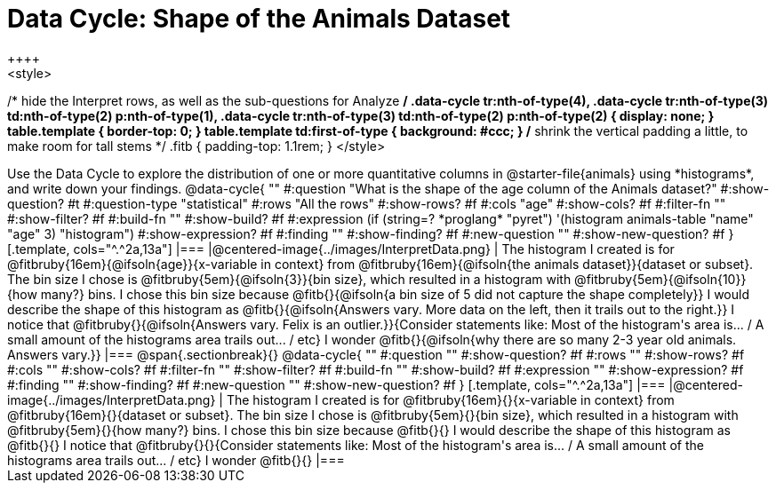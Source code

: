 = Data Cycle: Shape of the Animals Dataset
++++
<style>
/* hide the Interpret rows, as well as the sub-questions for Analyze */
.data-cycle tr:nth-of-type(4),
.data-cycle tr:nth-of-type(3) td:nth-of-type(2) p:nth-of-type(1),
.data-cycle tr:nth-of-type(3) td:nth-of-type(2) p:nth-of-type(2) { display: none; }
table.template { border-top: 0; }
table.template td:first-of-type { background: #ccc; }
/* shrink the vertical padding a little, to make room for tall stems */
.fitb { padding-top: 1.1rem; }
</style>
++++

Use the Data Cycle to explore the distribution of one or more quantitative columns in @starter-file{animals} using *histograms*, and write down your findings.

@data-cycle{ ""
  #:question "What is the shape of the age column of the Animals dataset?"
  #:show-question? #t
  #:question-type "statistical"
  #:rows "All the rows"
  #:show-rows? #f
  #:cols "age"
  #:show-cols? #f
  #:filter-fn ""
  #:show-filter? #f
  #:build-fn ""
  #:show-build? #f
  #:expression  (if (string=? *proglang* "pyret") '(histogram animals-table "name" "age" 3) "histogram")
  #:show-expression? #f
  #:finding ""
  #:show-finding? #f
  #:new-question ""
  #:show-new-question? #f
}

[.template, cols="^.^2a,13a"]
|===
|@centered-image{../images/InterpretData.png}
| The histogram I created is for @fitbruby{16em}{@ifsoln{age}}{x-variable in context} from @fitbruby{16em}{@ifsoln{the animals dataset}}{dataset or subset}.

The bin size I chose is @fitbruby{5em}{@ifsoln{3}}{bin size}, which resulted in a histogram with @fitbruby{5em}{@ifsoln{10}}{how many?} bins. I chose this bin size because @fitb{}{@ifsoln{a bin size of 5 did not capture the shape completely}}

I would describe the shape of this histogram as @fitb{}{@ifsoln{Answers vary. More data on the left, then it trails out to the right.}}

I notice that @fitbruby{}{@ifsoln{Answers vary. Felix is an outlier.}}{Consider statements like:  Most of the histogram's area is... / A small amount of the histograms area trails out... / etc}

I wonder @fitb{}{@ifsoln{why there are so many 2-3 year old animals. Answers vary.}}

|===


@span{.sectionbreak}{}

@data-cycle{ ""
  #:question ""
  #:show-question? #f
  #:rows ""
  #:show-rows? #f
  #:cols ""
  #:show-cols? #f
  #:filter-fn ""
  #:show-filter? #f
  #:build-fn ""
  #:show-build? #f
  #:expression ""
  #:show-expression? #f
  #:finding ""
  #:show-finding? #f
  #:new-question ""
  #:show-new-question? #f
}

[.template, cols="^.^2a,13a"]
|===
|@centered-image{../images/InterpretData.png}
| The histogram I created is for @fitbruby{16em}{}{x-variable in context} from @fitbruby{16em}{}{dataset or subset}.

The bin size I chose is @fitbruby{5em}{}{bin size}, which resulted in a histogram with @fitbruby{5em}{}{how many?} bins. I chose this bin size because @fitb{}{}

I would describe the shape of this histogram as @fitb{}{}

I notice that @fitbruby{}{}{Consider statements like:  Most of the histogram's area is... / A small amount of the histograms area trails out... / etc}

I wonder @fitb{}{}

|===
